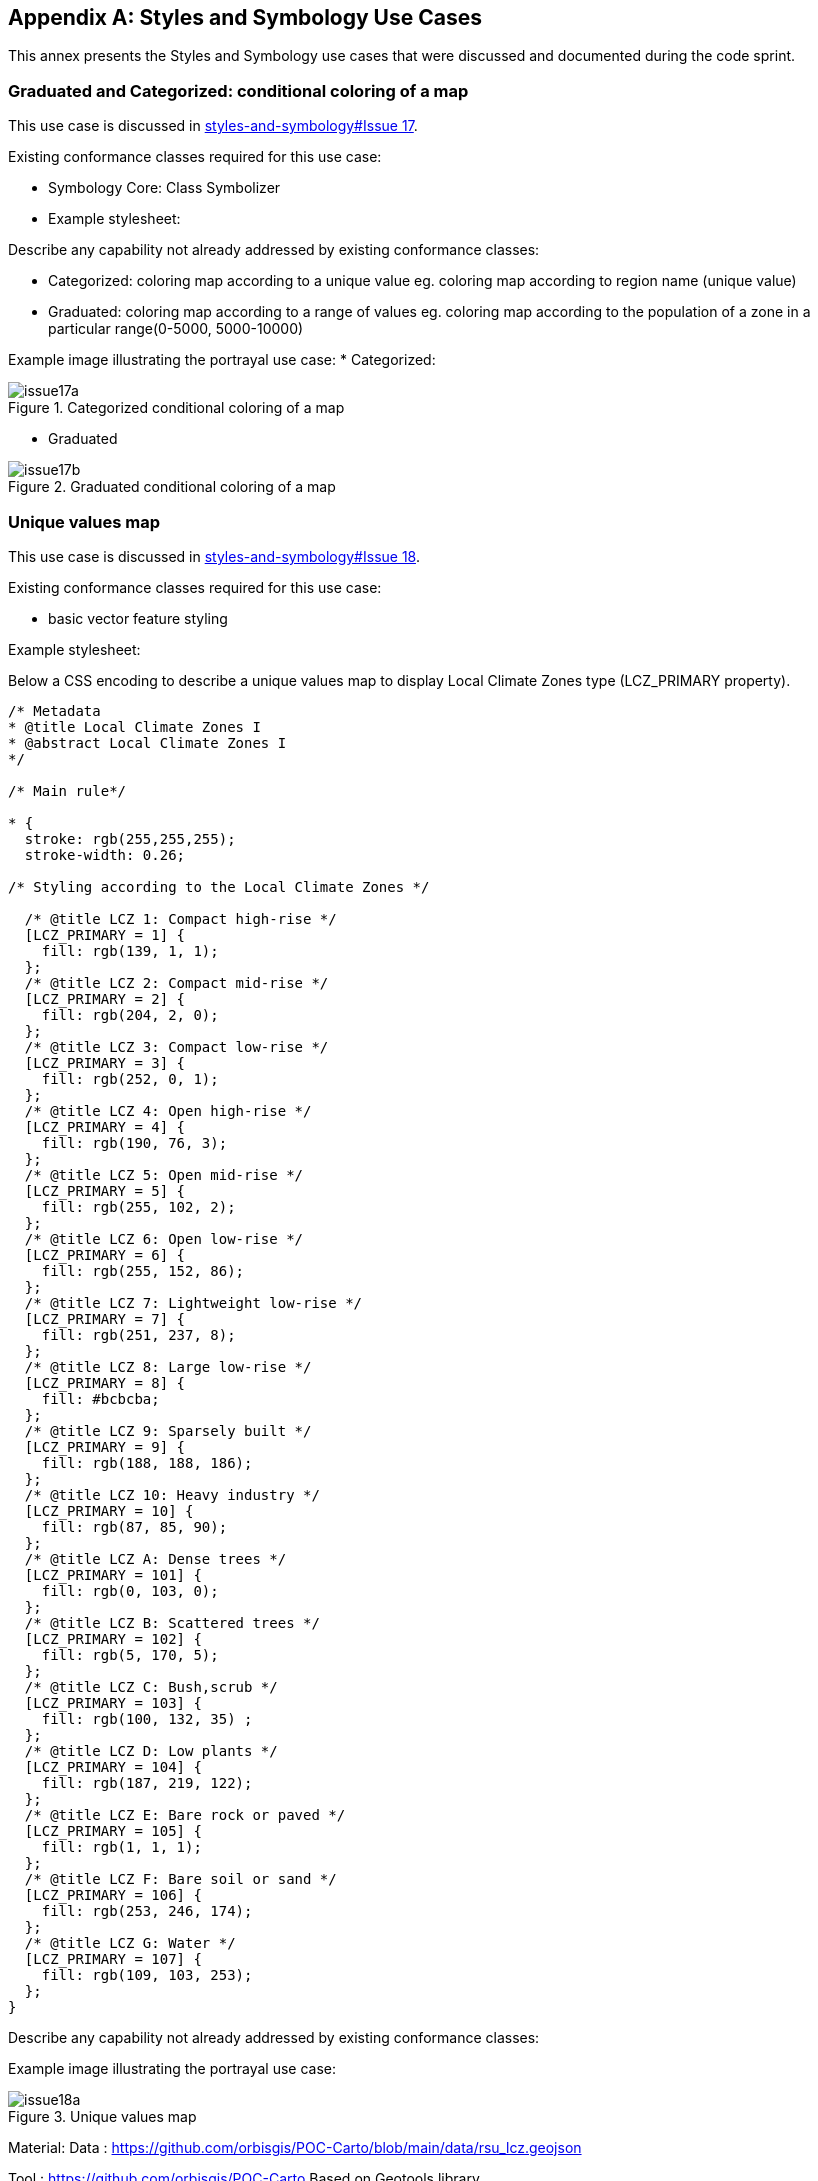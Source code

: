 
// If obligation is not specified, "normative" is taken by default
[appendix,obligation="informative"]
[[annex-reference]]
== Styles and Symbology Use Cases

This annex presents the Styles and Symbology use cases that were discussed and documented during the code sprint.

=== Graduated and Categorized: conditional coloring of a map

This use case is discussed in https://github.com/opengeospatial/styles-and-symbology/issues/17[styles-and-symbology#Issue 17].

Existing conformance classes required for this use case:

* Symbology Core: Class Symbolizer
* Example stylesheet:

Describe any capability not already addressed by existing conformance classes:

*  Categorized: coloring map according to a unique value eg. coloring map according to region name (unique value)
* Graduated: coloring map according to a range of values eg. coloring map according to the population of a zone in a particular range(0-5000, 5000-10000)

Example image illustrating the portrayal use case:
* Categorized:

[[img_symcore_issue17a]]
.Categorized conditional coloring of a map
image::../images/annex/issue17a.png[align="center"]

* Graduated

[[img_symcore_issue17b]]
.Graduated conditional coloring of a map
image::../images/annex/issue17b.png[align="center"]

=== Unique values map

This use case is discussed in https://github.com/opengeospatial/styles-and-symbology/issues/18[styles-and-symbology#Issue 18].

Existing conformance classes required for this use case:

* basic vector feature styling

Example stylesheet:

Below a CSS encoding to describe a unique values map to display Local Climate Zones type (LCZ_PRIMARY property).

[source,css]
----
/* Metadata
* @title Local Climate Zones I
* @abstract Local Climate Zones I
*/

/* Main rule*/

* {
  stroke: rgb(255,255,255);
  stroke-width: 0.26;

/* Styling according to the Local Climate Zones */

  /* @title LCZ 1: Compact high-rise */
  [LCZ_PRIMARY = 1] {
    fill: rgb(139, 1, 1);
  };
  /* @title LCZ 2: Compact mid-rise */
  [LCZ_PRIMARY = 2] {
    fill: rgb(204, 2, 0);
  };
  /* @title LCZ 3: Compact low-rise */
  [LCZ_PRIMARY = 3] {
    fill: rgb(252, 0, 1);
  };
  /* @title LCZ 4: Open high-rise */
  [LCZ_PRIMARY = 4] {
    fill: rgb(190, 76, 3);
  };
  /* @title LCZ 5: Open mid-rise */
  [LCZ_PRIMARY = 5] {
    fill: rgb(255, 102, 2);
  };
  /* @title LCZ 6: Open low-rise */
  [LCZ_PRIMARY = 6] {
    fill: rgb(255, 152, 86);
  };
  /* @title LCZ 7: Lightweight low-rise */
  [LCZ_PRIMARY = 7] {
    fill: rgb(251, 237, 8);
  };
  /* @title LCZ 8: Large low-rise */
  [LCZ_PRIMARY = 8] {
    fill: #bcbcba;
  };
  /* @title LCZ 9: Sparsely built */
  [LCZ_PRIMARY = 9] {
    fill: rgb(188, 188, 186);
  };
  /* @title LCZ 10: Heavy industry */
  [LCZ_PRIMARY = 10] {
    fill: rgb(87, 85, 90);
  };
  /* @title LCZ A: Dense trees */
  [LCZ_PRIMARY = 101] {
    fill: rgb(0, 103, 0);
  };
  /* @title LCZ B: Scattered trees */
  [LCZ_PRIMARY = 102] {
    fill: rgb(5, 170, 5);
  };
  /* @title LCZ C: Bush,scrub */
  [LCZ_PRIMARY = 103] {
    fill: rgb(100, 132, 35) ;
  };
  /* @title LCZ D: Low plants */
  [LCZ_PRIMARY = 104] {
    fill: rgb(187, 219, 122);
  };
  /* @title LCZ E: Bare rock or paved */
  [LCZ_PRIMARY = 105] {
    fill: rgb(1, 1, 1);
  };
  /* @title LCZ F: Bare soil or sand */
  [LCZ_PRIMARY = 106] {
    fill: rgb(253, 246, 174);
  };
  /* @title LCZ G: Water */
  [LCZ_PRIMARY = 107] {
    fill: rgb(109, 103, 253);
  };
}

----


Describe any capability not already addressed by existing conformance classes:

Example image illustrating the portrayal use case:

[[img_symcore_issue18a]]
.Unique values map
image::../images/annex/issue18a.png[align="center"]

Material:
Data : https://github.com/orbisgis/POC-Carto/blob/main/data/rsu_lcz.geojson

Tool : https://github.com/orbisgis/POC-Carto
Based on Geotools library


=== Choropleth or graduated map

This use case is discussed in https://github.com/opengeospatial/styles-and-symbology/issues/19[styles-and-symbology#Issue 19].

Existing conformance classes required for this use case:

* basic vector feature styling

Example stylesheet:

Below a CSS encoding to describe a graduated map to display fraction of vegetation on a grid (HIGH_VEGETATION_FRACTION property).

[source,css]
----
*{
  stroke: #000000;
  stroke-width: 1px;
  [HIGH_VEGETATION_FRACTION>=0 OR HIGH_VEGETATION_FRACTION<=0.200]
  {
     fill: yellow;
  };
  [HIGH_VEGETATION_FRACTION>0.200 OR HIGH_VEGETATION_FRACTION<0.500]
  {
     fill: orange;
  };
  [HIGH_VEGETATION_FRACTION>0.500]
  {
     fill: red;
  };
}

----

Describe any capability not already addressed by existing conformance classes:

Example image illustrating the portrayal use case:

[[img_symcore_issue19a]]
.Choropleth or graduated map
image::../images/annex/issue19a.png[align="center"]

=== Proportional symbol

This use case is discussed in https://github.com/opengeospatial/styles-and-symbology/issues/20[styles-and-symbology#Issue 20].

Existing conformance classes required for this use case:

* vector feature styling
* viz/feature.pass (define conformance classes) 🧨
* geometry selection 🧨
* Geometry Manipulation Functions (centroid 🧨)
* Interpolate function 🧨
* Shape Graphics

Example stylesheet:

Below a CSS encoding to describe a proportional symbol map to display number of inhabitants on a regular grid (SUM_POP property).

[source,css]
----
*{
  stroke: grey;
  stroke-width: 1px;
  [SUM_POP>0] {
    geometry: centroid(the_geom);
    mark:   symbol(circle);
    mark-size: [Interpolate(
         SUM_POP,
         0, 10,
         30, 20,
         84, 100,
         'numeric',
         'linear')];
   :mark {
       fill: orange;
       fill-opacity: 0.2;
       stroke: black;
       stroke-width : 1px;
     }
  }
}
----

Describe any capability not already addressed by existing conformance classes:

Example image illustrating the portrayal use case:

[[img_symcore_issue20a]]
.Proportional symbol
image::../images/annex/issue20a.png[align="center"]

=== Proportional bivariate map

This use case is discussed in https://github.com/opengeospatial/styles-and-symbology/issues/21[styles-and-symbology#Issue 21].

Existing conformance classes required for this use case:

Not specified.

Example stylesheet:

Below a CSS encoding to describe a proportional symbol map with a color for each Local Climate Zones type filtered to represent a climate aleas.

[source,css]
----
*{
 [LCZ_PRIMARY != 104]{
   stroke: grey;
   stroke-width: 1px;
 }
 [SUM_POP>0] {
    geometry: centroid(the_geom);
    mark:   symbol(circle);
    mark-size: [Interpolate(
         SUM_POP,
         0, 10,
         30, 20,
         84, 100,
         'numeric',
         'linear')];
 };
 /* @title high climate risk */
 [LCZ_PRIMARY = 1],
 [LCZ_PRIMARY = 2],
 [LCZ_PRIMARY = 3],
 [LCZ_PRIMARY = 10],
 [LCZ_PRIMARY = 105]{
   :mark{
     fill: red;
   }
 };

 /* @title moderate climate risk */
 [LCZ_PRIMARY = 4],
 [LCZ_PRIMARY = 5],
 [LCZ_PRIMARY = 6],
 [LCZ_PRIMARY = 7],
 [LCZ_PRIMARY = 8],
 [LCZ_PRIMARY = 9]{
   :mark{
     fill: orange;
   }
 };

 /* @title low climate risk */
 [LCZ_PRIMARY = 101],
 [LCZ_PRIMARY = 102],
 [LCZ_PRIMARY = 103],
 [LCZ_PRIMARY = 106],
 [LCZ_PRIMARY = 107]{
   :mark{
     fill: green;
   }
 };
 }
----

Describe any capability not already addressed by existing conformance classes:

Example image illustrating the portrayal use case:

[[img_symcore_issue21a]]
.Proportional bivariate map
image::../images/annex/issue21a.png[align="center"]

=== Dot map density

This use case is discussed in https://github.com/opengeospatial/styles-and-symbology/issues/22[styles-and-symbology#Issue 22].

Existing conformance classes required for this use case:

* Dashes, Stipples, Hatches and Gradients
* (conformance class for more specific stippling)

Example stylesheet:

Bellow a CSS encoding to describe a dot map. A do map is used to create a visual impression of density by placing a dot or some other symbol in the approximate location of one or more instances of the variable being mapped.
The mapped variable is the area of the LCZ geometry.
The dot map can be colored according the LCZ types. a.e : LCZ equals to 1, 2 , 3 filled in red to represent a high climate aleas.

Describe any capability not already addressed by existing conformance classes:

DotFill must be defined with the following properties

* quantityPerMark : the quantity represented by a single dot.
* totalQuantity : the total quantity to be represented.
* mode : the algorithm to distribute the mark random, grid...
a mark or a set of marks

Example image illustrating the portrayal use case:

[[img_symcore_issue22a]]
.Dot map density
image::../images/annex/issue22a.png[align="center"]

=== Bivariate proportional symbol

This use case is discussed in https://github.com/opengeospatial/styles-and-symbology/issues/23[styles-and-symbology#Issue 23].

Existing conformance classes required for this use case:

Example stylesheet:

Bivariate map is a technique in cartography to display two different thematic variables at the same time. One of the most commun technique to create a bivariate map is to combine of visual variables. For most cartographers it may better support different map reading tasks. The following map uses the same visual variable to represent two variables (Half Circle). It permits a cross-variable comparison between the number of permits in 2005 and 2014.

[source,css]
----
*{
  stroke: grey;
  stroke-width: 1px;
  [NB_PERMITS_2005>0] {
    geometry: centroid(the_geom);
    mark:   symbol(semicircle);
    mark-size: [Interpolate(
         NB_PERMITS_2005,
         0, 10,
         659, 100,
         'numeric',
         'linear')];
   :mark {
       fill: rgb(153, 153, 255);
       fill-opacity: 0.2;
       stroke: black;
       stroke-width : 1px;
     }
  };
    [NB_PERMITS_2014>0] {
      geometry: centroid(the_geom);
      mark:   symbol(semicircle);
      mark-size: [Interpolate(
           NB_PERMITS_2014,
           0, 10,
           659, 100,
           'numeric',
           'linear')];
     :mark {
         fill: rgb(102, 0, 204);
         fill-opacity: 0.2;
         stroke: black;
         stroke-width : 1px;
         rotation: 180deg;
       }
    }
}
----

Describe any capability not already addressed by existing conformance classes:

Example image illustrating the portrayal use case:

[[img_symcore_issue23a]]
.Bivariate proportional symbol
image::../images/annex/issue23a.png[align="center"]

An additional example is presented below.

[[img_symcore_issue23b]]
.Additional example of Bivariate proportional symbol
image::../images/annex/issue23b.png[align="center"]

=== Custom fill

This use case is discussed in https://github.com/opengeospatial/styles-and-symbology/issues/24[styles-and-symbology#Issue 24].

Existing conformance classes required for this use case:

Example stylesheet:
The following map shows assembled visual variables expressed with custom fills : Graphic Fill and Hatched Fill.

Describe any capability not already addressed by existing conformance classes:

HatchedFill must be defined with the following properties

* angle : the orientation of the hatches
* distance : the perpendicular distance between two hatches
* offset : the offset of the hatches.
* stroke

Example image illustrating the portrayal use case:

[[img_symcore_issue24a]]
.Custom fill
image::../images/annex/issue24a.png[align="center"]

An additional example of Custom fill is shown below.

[[img_symcore_issue24b]]
.Another example of Custom fill
image::../images/annex/issue24b.png[align="center"]

=== Proportional colored text

This use case is discussed in https://github.com/opengeospatial/styles-and-symbology/issues/25[styles-and-symbology#Issue 25].

Existing conformance classes required for this use case:

Example stylesheet:

Proportional label map uses the same technique than proportional symbols, expected that the size of the font is scaled proportionately.

Here we describe a CSS file that represents the Local Climate Zone types with a text and a color according a climate aleas.

[source,css]
----
*{
     stroke: grey;
     stroke-width: 0.26;
     label: [LCZ_PRIMARY];
     font-family: Arial;
     font-size: [Interpolate(
                           area(geometry)/10000,
                           0, 10,
                           5, 20,
                           10, 32,
                           'numeric',
                           'linear')];
      font-style: normal;
      font-weight: bold;
      font-fill: black;
      label-anchor: 0.5 0.5;
      label-auto-wrap: 60;
      label-max-displacement: 150;

       /* @title high  */
          [LCZ_PRIMARY <= 4],
          [LCZ_PRIMARY = 8],
          [LCZ_PRIMARY = 10],
          [LCZ_PRIMARY = 105] {
              font-fill: red;
          };
          /* @title mid */
          [LCZ_PRIMARY >= 5]
          [LCZ_PRIMARY <= 7],
          [LCZ_PRIMARY = 9],
          [LCZ_PRIMARY = 10] {
           font-fill :orange;
          };
          /* @title low */
          [LCZ_PRIMARY >= 101]
          [LCZ_PRIMARY <= 104],
          [LCZ_PRIMARY = 107]{
            font-fill:  green;
          }
}
----

Describe any capability not already addressed by existing conformance classes:

Example image illustrating the portrayal use case:

[[img_symcore_issue25a]]
.Proportional colored text
image::../images/annex/issue25a.png[align="center"]
